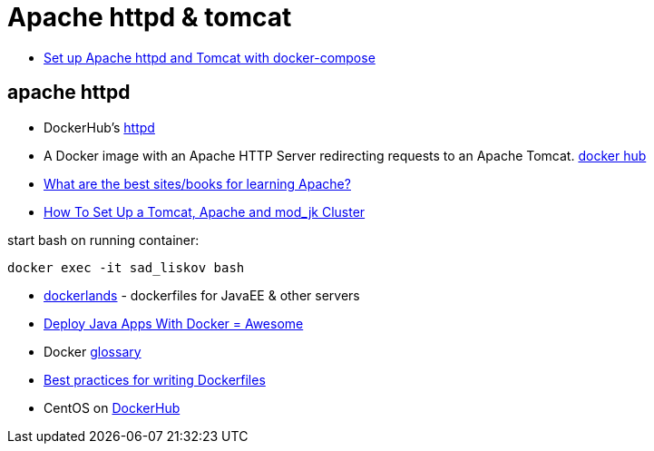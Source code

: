 = Apache httpd & tomcat

* https://beautifulbytes.wordpress.com/2016/01/04/set-up-apache-httpd-and-tomcat-with-docker-compose/[Set up Apache httpd and Tomcat with docker-compose]

== apache httpd
* DockerHub's https://hub.docker.com/_/httpd/[httpd]
* A Docker image with an Apache HTTP Server redirecting requests to an Apache Tomcat. https://hub.docker.com/r/dezoito18/apache-http-tomcat/[docker hub]
* http://stackoverflow.com/questions/3499809/what-are-the-best-sites-books-for-learning-apache[What are the best sites/books for learning Apache?]
* https://dzone.com/articles/how-set-tomcat-apache-and[How To Set Up a Tomcat, Apache and mod_jk Cluster]

start bash on running container:
----
docker exec -it sad_liskov bash
----

* http://www.adam-bien.com/roller/abien/entry/new_docker_images_for_java[dockerlands] - dockerfiles for JavaEE & other servers
* http://blogs.atlassian.com/2013/06/deploy-java-apps-with-docker-awesome/[Deploy Java Apps With Docker = Awesome]
* Docker https://docs.docker.com/engine/reference/glossary/[glossary]
* https://docs.docker.com/engine/userguide/eng-image/dockerfile_best-practices/[Best practices for writing Dockerfiles]
* CentOS on https://hub.docker.com/r/_/centos/[DockerHub]
